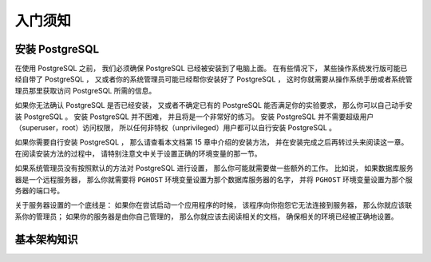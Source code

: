 入门须知
===============

安装 PostgreSQL
------------------------

..
    Before you can use PostgreSQL 
    you need to install it, 
    of course. 
    It is possible that PostgreSQL is already installed at your site, 
    either because it was included in your operating system distribution 
    or because the system administrator already installed it. 
    If that is the case, 
    you should obtain information 
    from the operating system documentation or your system administrator 
    about how to access PostgreSQL.

在使用 PostgreSQL 之前，
我们必须确保 PostgreSQL 已经被安装到了电脑上面。
在有些情况下，
某些操作系统发行版可能已经自带了 PostgreSQL ，
又或者你的系统管理员可能已经帮你安装好了 PostgreSQL ，
这时你就需要从操作系统手册或者系统管理员那里获取访问 PostgreSQL 所需的信息。

..
    If you are not sure whether PostgreSQL is already available 
    or whether you can use it for your experimentation 
    then you can install it yourself. 
    Doing so is not hard and it can be a good exercise. 
    PostgreSQL can be installed by any unprivileged user; 
    no superuser (root) access is required.

如果你无法确认 PostgreSQL 是否已经安装，
又或者不确定已有的 PostgreSQL 能否满足你的实验要求，
那么你可以自己动手安装 PostgreSQL 。
安装 PostgreSQL 并不困难，
并且将是一个非常好的练习。
安装 PostgreSQL 并不需要超级用户（superuser，root）访问权限，
所以任何非特权（unprivileged）用户都可以自行安装 PostgreSQL 。

..
    If you are installing PostgreSQL yourself, 
    then refer to Chapter 15 for instructions on installation, 
    and return to this guide when the installation is complete. 
    Be sure to follow closely the section about setting up the appropriate environment variables.

如果你需要自行安装 PostgreSQL ，
那么请查看本文档第 15 章中介绍的安装方法，
并在安装完成之后再转过头来阅读这一章。
在阅读安装方法的过程中，
请特别注意文中关于设置正确的环境变量的那一节。

..
    If your site administrator has not set things up in the default way, 
    you might have some more work to do. 
    For example, 
    if the database server machine is a remote machine, 
    you will need to set the PGHOST environment variable to the name of the database server machine. 
    The environment variable PGPORT might also have to be set. 

    The bottom line is this: 
    if you try to start an application program 
    and it complains that it cannot connect to the database, 
    you should consult your site administrator or, 
    if that is you, 
    the documentation to make sure that your environment is properly set up. 
    If you did not understand the preceding paragraph then read the next section.

如果系统管理员没有按照默认的方法对 PostgreSQL 进行设置，
那么你可能就需要做一些额外的工作。
比如说，
如果数据库服务器是一个远程服务器，
那么你就需要将 ``PGHOST`` 环境变量设置为那个数据库服务器的名字，
并将 ``PGHOST`` 环境变量设置为那个服务器的端口号。

关于服务器设置的一个底线是：
如果你在尝试启动一个应用程序的时候，
该程序向你抱怨它无法连接到服务器，
那么你就应该联系你的管理员；
如果你的服务器是由你自己管理的，
那么你就应该去阅读相关的文档，
确保相关的环境已经被正确地设置。

基本架构知识
----------------------


